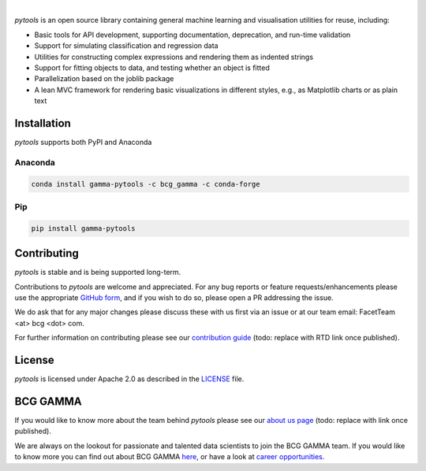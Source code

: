 .. image:: sphinx/source/_static/gamma_pytools_logo.png

|

*pytools* is an open source library containing general machine learning and visualisation
utilities for reuse, including:

- Basic tools for API development, supporting documentation, deprecation, and run-time validation
- Support for simulating classification and regression data
- Utilities for constructing complex expressions and rendering them as indented strings
- Support for fitting objects to data, and testing whether an object is fitted
- Parallelization based on the joblib package
- A lean MVC framework for rendering basic visualizations in different styles, e.g., as Matplotlib charts or as plain text

|pypi| |conda| |azure_build| |azure_code_cov|
|python_versions| |code_style| |made_with_sphinx_doc| |License_badge|

Installation
---------------------

*pytools*  supports both PyPI and Anaconda

Anaconda
~~~~~~~~~~~~~~~~~~~~~

.. code-block:: RST

    conda install gamma-pytools -c bcg_gamma -c conda-forge

Pip
~~~~~~~~~~~~~~~~~~~~~

.. code-block:: RST

    pip install gamma-pytools


Contributing
---------------------------

*pytools* is stable and is being supported long-term.

Contributions to *pytools* are welcome and appreciated.
For any bug reports or feature requests/enhancements please use the appropriate
`GitHub form <https://github.com/BCG-Gamma/pytools/issues>`_, and if you wish to do so,
please open a PR addressing the issue.

We do ask that for any major changes please discuss these with us first via an issue or
at our team email: FacetTeam <at> bcg <dot> com.

For further information on contributing please see our `contribution guide
<https://github.gamma.bcg.com/pages/facet/facet/contribution_guide.html>`_ (todo:
replace with RTD link once published).



License
---------------------------

*pytools* is licensed under Apache 2.0 as described in the
`LICENSE <https://github.com/BCG-Gamma/pytools/LICENSE>`_ file.

BCG GAMMA
---------------------------

If you would like to know more about the team behind *pytools* please see our `about us
page <https://github.gamma.bcg.com/pages/facet/facet/about_us.html>`_ (todo: replace
with link once published).

We are always on the lookout for passionate and talented data scientists to join the
BCG GAMMA team. If you would like to know more you can find out about BCG GAMMA
`here <https://www.bcg.com/en-gb/beyond-consulting/bcg-gamma/default>`_,
or have a look at
`career opportunities <https://www.bcg.com/en-gb/beyond-consulting/bcg-gamma/careers>`_.


.. |conda| image:: https://anaconda.org/bcg_gamma/gamma-pytools/badges/version.svg
    :target: https://anaconda.org/BCG_Gamma/gamma-pytools

.. |pypi| image:: https://badge.fury.io/py/gamma-pytools.svg
    :target: https://pypi.org/project/gamma-pytools/

.. |azure_build| image:: https://dev.azure.com/gamma-facet/facet/_apis/build/status/BCG-Gamma.pytools?branchName=develop
   :target: https://dev.azure.com/gamma-facet/facet/_build?definitionId=9&_a=summary

.. |azure_code_cov| image:: https://img.shields.io/azure-devops/coverage/gamma-facet/facet/_build?definitionId=9.svg
   :target: https://dev.azure.com/gamma-facet/facet/_build?definitionId=9&_a=summary

.. |python_versions| image:: https://img.shields.io/badge/python-3.7|3.8-blue.svg
    :target: https://www.python.org/downloads/release/python-380/

.. |code_style| image:: https://img.shields.io/badge/code%20style-black-000000.svg
    :target: https://github.com/psf/black

.. |made_with_sphinx_doc| image:: https://img.shields.io/badge/Made%20with-Sphinx-1f425f.svg
    :target: https://www.sphinx-doc.org/

.. |license_badge| image:: https://img.shields.io/badge/License-Apache%202.0-olivegreen.svg
    :target: https://opensource.org/licenses/Apache-2.0
